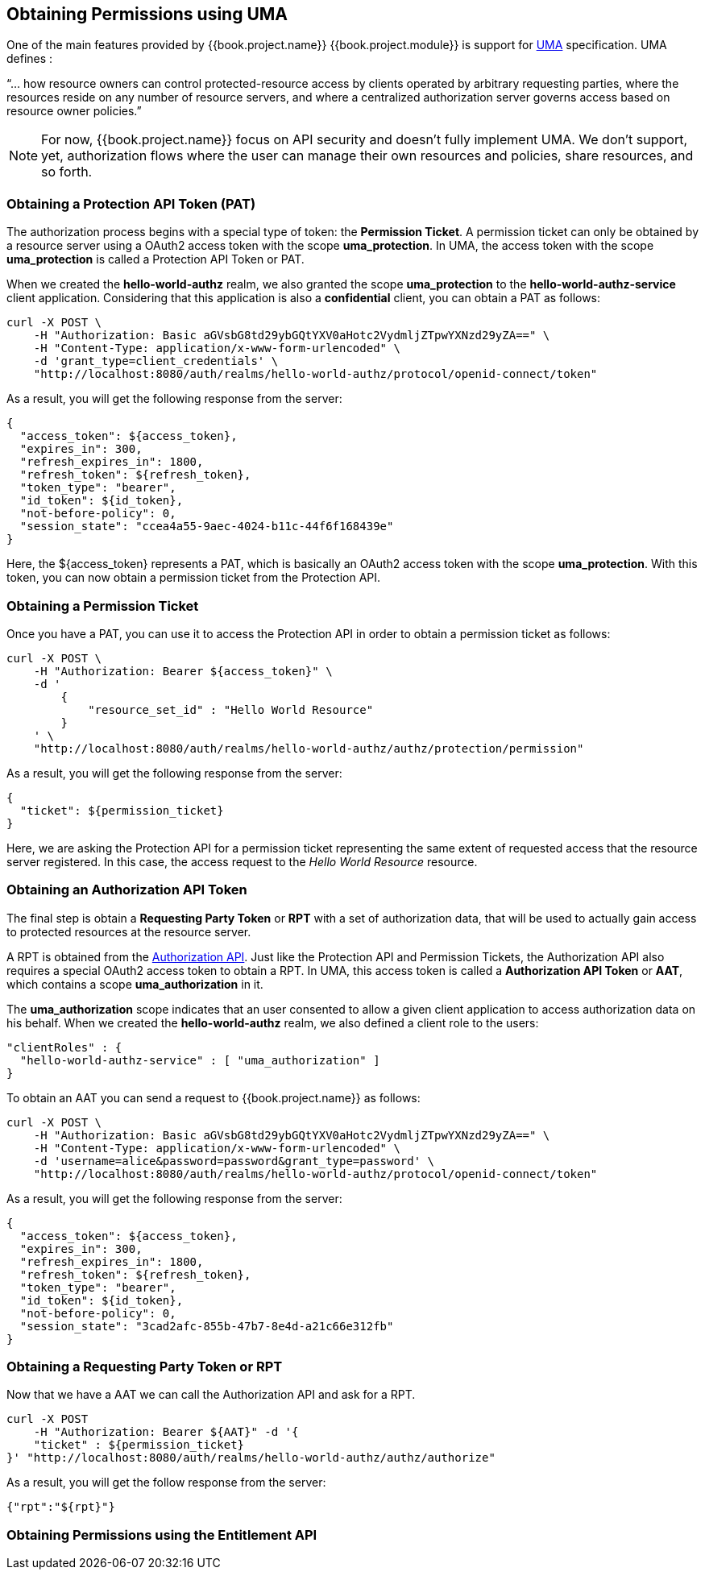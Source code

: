 == Obtaining Permissions using UMA

One of the main features provided by {{book.project.name}} {{book.project.module}} is support for https://docs.kantarainitiative.org/uma/rec-uma-core.html[UMA] specification. UMA defines :

"`... how resource owners can control protected-resource access by clients operated by arbitrary requesting parties, where the resources reside on any number of resource servers, and where a centralized authorization server governs access based on resource owner policies.`"

[NOTE]
For now, {{book.project.name}} focus on API security and doesn't fully implement UMA. We don't support, yet, authorization flows where the user can manage their own resources and policies, share resources, and so forth.

=== Obtaining a Protection API Token (PAT)
The authorization process begins with a special type of token: the *Permission Ticket*. A permission ticket can only be obtained by a resource server using a OAuth2 access token with the scope
*uma_protection*. In UMA, the access token with the scope *uma_protection* is called a Protection API Token or PAT.

When we created the *hello-world-authz* realm, we also granted the scope *uma_protection* to the *hello-world-authz-service* client application. Considering that this application is also a *confidential* client,
you can obtain a PAT as follows:

```curl
curl -X POST \
    -H "Authorization: Basic aGVsbG8td29ybGQtYXV0aHotc2VydmljZTpwYXNzd29yZA==" \
    -H "Content-Type: application/x-www-form-urlencoded" \
    -d 'grant_type=client_credentials' \
    "http://localhost:8080/auth/realms/hello-world-authz/protocol/openid-connect/token"
```

As a result, you will get the following response from the server:

```json
{
  "access_token": ${access_token},
  "expires_in": 300,
  "refresh_expires_in": 1800,
  "refresh_token": ${refresh_token},
  "token_type": "bearer",
  "id_token": ${id_token},
  "not-before-policy": 0,
  "session_state": "ccea4a55-9aec-4024-b11c-44f6f168439e"
}
```

Here, the ${access_token} represents a PAT, which is basically an OAuth2 access token with the scope *uma_protection*. With this token, you can now obtain a permission ticket from the
Protection API.

=== Obtaining a Permission Ticket

Once you have a PAT, you can use it to access the Protection API in order to obtain a permission ticket as follows:

```json
curl -X POST \
    -H "Authorization: Bearer ${access_token}" \
    -d '
        {
            "resource_set_id" : "Hello World Resource"
        }
    ' \
    "http://localhost:8080/auth/realms/hello-world-authz/authz/protection/permission"
```

As a result, you will get the following response from the server:

```json
{
  "ticket": ${permission_ticket}
}
```

Here, we are asking the Protection API for a permission ticket representing the same extent of requested access that the resource server registered. In this case, the access request to
the _Hello World Resource_ resource.

=== Obtaining an Authorization API Token

The final step is obtain a *Requesting Party Token* or *RPT* with a set of authorization data, that will be used to actually gain access to protected resources at the resource server.

A RPT is obtained from the link:../service/authorization-api.html[Authorization API]. Just like the Protection API and Permission Tickets, the Authorization API also requires a special
OAuth2 access token to obtain a RPT. In UMA, this access token is called a *Authorization API Token* or *AAT*, which contains a scope *uma_authorization* in it.

The *uma_authorization* scope indicates that an user consented to allow a given client application to access authorization data on his behalf. When we created the *hello-world-authz* realm,
we also defined a client role to the users:

```json
"clientRoles" : {
  "hello-world-authz-service" : [ "uma_authorization" ]
}
```

To obtain an AAT you can send a request to {{book.project.name}} as follows:

```bash
curl -X POST \
    -H "Authorization: Basic aGVsbG8td29ybGQtYXV0aHotc2VydmljZTpwYXNzd29yZA==" \
    -H "Content-Type: application/x-www-form-urlencoded" \
    -d 'username=alice&password=password&grant_type=password' \
    "http://localhost:8080/auth/realms/hello-world-authz/protocol/openid-connect/token"
```
As a result, you will get the following response from the server:

```json
{
  "access_token": ${access_token},
  "expires_in": 300,
  "refresh_expires_in": 1800,
  "refresh_token": ${refresh_token},
  "token_type": "bearer",
  "id_token": ${id_token},
  "not-before-policy": 0,
  "session_state": "3cad2afc-855b-47b7-8e4d-a21c66e312fb"
}
```

=== Obtaining a Requesting Party Token or RPT

Now that we have a AAT we can call the Authorization API and ask for a RPT.

```bash
curl -X POST
    -H "Authorization: Bearer ${AAT}" -d '{
    "ticket" : ${permission_ticket}
}' "http://localhost:8080/auth/realms/hello-world-authz/authz/authorize"
```

As a result, you will get the follow response from the server:

```json
{"rpt":"${rpt}"}
```

=== Obtaining Permissions using the Entitlement API